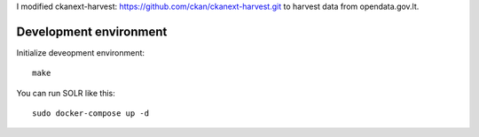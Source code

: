 I modified ckanext-harvest: https://github.com/ckan/ckanext-harvest.git to harvest data from opendata.gov.lt.


Development environment
=======================

Initialize deveopment environment::

    make

You can run SOLR like this::

    sudo docker-compose up -d
